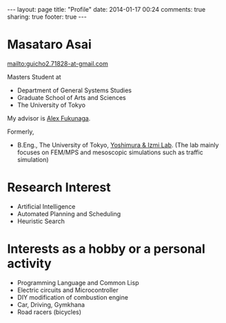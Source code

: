 #+BEGIN_HTML
---
layout: page
title: "Profile"
date: 2014-01-17 00:24
comments: true
sharing: true
footer: true
---
#+END_HTML
# Local Variables:
# octopress-export-org-to-md: page
# End:

* Masataro Asai

mailto:guicho2.71828-at-gmail.com

Masters Student at

- Department of General Systems Studies
- Graduate School of Arts and Sciences
- The University of Tokyo

My advisor is [[http://metahack.org/][Alex Fukunaga]].

Formerly,

- B.Eng., The University of Tokyo, [[http://save.sys.t.u-tokyo.ac.jp/index_e.html][Yoshimura & Izmi Lab]].
  (The lab mainly focuses on FEM/MPS and mesoscopic simulations
  such as traffic simulation)

* Research Interest

+ Artificial Intelligence
+ Automated Planning and Scheduling
+ Heuristic Search

* Interests as a hobby or a personal activity

+ Programming Language and Common Lisp
+ Electric circuits and Microcontroller
+ DIY modification of combustion engine
+ Car, Driving, Gymkhana
+ Road racers (bicycles)

